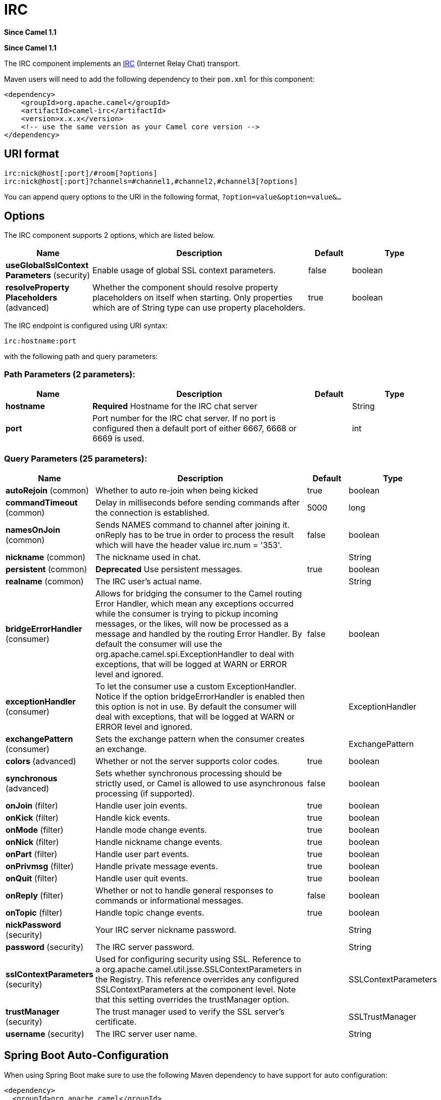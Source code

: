 [[irc-component]]
= IRC Component
:docTitle: IRC
:artifactId: camel-irc
:description: The irc component implements an IRC (Internet Relay Chat) transport.
:since: 1.1
:component-header: Both producer and consumer are supported

*Since Camel {since}*

*Since Camel {since}*



The IRC component implements an
http://en.wikipedia.org/wiki/Internet_Relay_Chat[IRC] (Internet Relay
Chat) transport.

Maven users will need to add the following dependency to their `pom.xml`
for this component:

[source,xml]
------------------------------------------------------------
<dependency>
    <groupId>org.apache.camel</groupId>
    <artifactId>camel-irc</artifactId>
    <version>x.x.x</version>
    <!-- use the same version as your Camel core version -->
</dependency>
------------------------------------------------------------

== URI format

[source,java]
---------------------------------------------------------------------
irc:nick@host[:port]/#room[?options]
irc:nick@host[:port]?channels=#channel1,#channel2,#channel3[?options]
---------------------------------------------------------------------

You can append query options to the URI in the following format,
`?option=value&option=value&...`

== Options


// component options: START
The IRC component supports 2 options, which are listed below.



[width="100%",cols="2,5,^1,2",options="header"]
|===
| Name | Description | Default | Type
| *useGlobalSslContext Parameters* (security) | Enable usage of global SSL context parameters. | false | boolean
| *resolveProperty Placeholders* (advanced) | Whether the component should resolve property placeholders on itself when starting. Only properties which are of String type can use property placeholders. | true | boolean
|===
// component options: END







// endpoint options: START
The IRC endpoint is configured using URI syntax:

----
irc:hostname:port
----

with the following path and query parameters:

=== Path Parameters (2 parameters):


[width="100%",cols="2,5,^1,2",options="header"]
|===
| Name | Description | Default | Type
| *hostname* | *Required* Hostname for the IRC chat server |  | String
| *port* | Port number for the IRC chat server. If no port is configured then a default port of either 6667, 6668 or 6669 is used. |  | int
|===


=== Query Parameters (25 parameters):


[width="100%",cols="2,5,^1,2",options="header"]
|===
| Name | Description | Default | Type
| *autoRejoin* (common) | Whether to auto re-join when being kicked | true | boolean
| *commandTimeout* (common) | Delay in milliseconds before sending commands after the connection is established. | 5000 | long
| *namesOnJoin* (common) | Sends NAMES command to channel after joining it. onReply has to be true in order to process the result which will have the header value irc.num = '353'. | false | boolean
| *nickname* (common) | The nickname used in chat. |  | String
| *persistent* (common) | *Deprecated* Use persistent messages. | true | boolean
| *realname* (common) | The IRC user's actual name. |  | String
| *bridgeErrorHandler* (consumer) | Allows for bridging the consumer to the Camel routing Error Handler, which mean any exceptions occurred while the consumer is trying to pickup incoming messages, or the likes, will now be processed as a message and handled by the routing Error Handler. By default the consumer will use the org.apache.camel.spi.ExceptionHandler to deal with exceptions, that will be logged at WARN or ERROR level and ignored. | false | boolean
| *exceptionHandler* (consumer) | To let the consumer use a custom ExceptionHandler. Notice if the option bridgeErrorHandler is enabled then this option is not in use. By default the consumer will deal with exceptions, that will be logged at WARN or ERROR level and ignored. |  | ExceptionHandler
| *exchangePattern* (consumer) | Sets the exchange pattern when the consumer creates an exchange. |  | ExchangePattern
| *colors* (advanced) | Whether or not the server supports color codes. | true | boolean
| *synchronous* (advanced) | Sets whether synchronous processing should be strictly used, or Camel is allowed to use asynchronous processing (if supported). | false | boolean
| *onJoin* (filter) | Handle user join events. | true | boolean
| *onKick* (filter) | Handle kick events. | true | boolean
| *onMode* (filter) | Handle mode change events. | true | boolean
| *onNick* (filter) | Handle nickname change events. | true | boolean
| *onPart* (filter) | Handle user part events. | true | boolean
| *onPrivmsg* (filter) | Handle private message events. | true | boolean
| *onQuit* (filter) | Handle user quit events. | true | boolean
| *onReply* (filter) | Whether or not to handle general responses to commands or informational messages. | false | boolean
| *onTopic* (filter) | Handle topic change events. | true | boolean
| *nickPassword* (security) | Your IRC server nickname password. |  | String
| *password* (security) | The IRC server password. |  | String
| *sslContextParameters* (security) | Used for configuring security using SSL. Reference to a org.apache.camel.util.jsse.SSLContextParameters in the Registry. This reference overrides any configured SSLContextParameters at the component level. Note that this setting overrides the trustManager option. |  | SSLContextParameters
| *trustManager* (security) | The trust manager used to verify the SSL server's certificate. |  | SSLTrustManager
| *username* (security) | The IRC server user name. |  | String
|===
// endpoint options: END
// spring-boot-auto-configure options: START
== Spring Boot Auto-Configuration

When using Spring Boot make sure to use the following Maven dependency to have support for auto configuration:

[source,xml]
----
<dependency>
  <groupId>org.apache.camel</groupId>
  <artifactId>camel-irc-starter</artifactId>
  <version>x.x.x</version>
  <!-- use the same version as your Camel core version -->
</dependency>
----


The component supports 3 options, which are listed below.



[width="100%",cols="2,5,^1,2",options="header"]
|===
| Name | Description | Default | Type
| *camel.component.irc.enabled* | Enable irc component | true | Boolean
| *camel.component.irc.resolve-property-placeholders* | Whether the component should resolve property placeholders on itself when starting. Only properties which are of String type can use property placeholders. | true | Boolean
| *camel.component.irc.use-global-ssl-context-parameters* | Enable usage of global SSL context parameters. | false | Boolean
|===
// spring-boot-auto-configure options: END







== SSL Support

=== Using the JSSE Configuration Utility

The IRC component supports SSL/TLS configuration
through the xref:latest@manual::camel-configuration-utilities.adoc[Camel JSSE
Configuration Utility].  This utility greatly decreases the amount of
component specific code you need to write and is configurable at the
endpoint and component levels.  The following examples demonstrate how
to use the utility with the IRC component.

[[IRC-Programmaticconfigurationoftheendpoint]]
Programmatic configuration of the endpoint

[source,java]
-----------------------------------------------------------------------------------------------------------------------------------------
KeyStoreParameters ksp = new KeyStoreParameters();
ksp.setResource("/users/home/server/truststore.jks");
ksp.setPassword("keystorePassword");

TrustManagersParameters tmp = new TrustManagersParameters();
tmp.setKeyStore(ksp);

SSLContextParameters scp = new SSLContextParameters();
scp.setTrustManagers(tmp);

Registry registry = ...
registry.bind("sslContextParameters", scp);

...

from(...)
    .to("ircs://camel-prd-user@server:6669/#camel-test?nickname=camel-prd&password=password&sslContextParameters=#sslContextParameters");
-----------------------------------------------------------------------------------------------------------------------------------------

[[IRC-SpringDSLbasedconfigurationofendpoint]]
Spring DSL based configuration of endpoint

[source,xml]
----------------------------------------------------------------------------------------------------------------------------------------------
...
  <camel:sslContextParameters
      id="sslContextParameters">
    <camel:trustManagers>
      <camel:keyStore
          resource="/users/home/server/truststore.jks"
          password="keystorePassword"/>
    </camel:keyManagers>
  </camel:sslContextParameters>...
...
  <to uri="ircs://camel-prd-user@server:6669/#camel-test?nickname=camel-prd&password=password&sslContextParameters=#sslContextParameters"/>...
----------------------------------------------------------------------------------------------------------------------------------------------

=== Using the legacy basic configuration options

You can also connect to an SSL enabled IRC server, as follows:

[source,java]
--------------------------------------------------
ircs:host[:port]/#room?username=user&password=pass
--------------------------------------------------

By default, the IRC transport uses
http://moepii.sourceforge.net/irclib/javadoc/org/schwering/irc/lib/ssl/SSLDefaultTrustManager.html[SSLDefaultTrustManager].
If you need to provide your own custom trust manager, use the
`trustManager` parameter as follows:

[source,java]
----------------------------------------------------------------------------------------------
ircs:host[:port]/#room?username=user&password=pass&trustManager=#referenceToMyTrustManagerBean
----------------------------------------------------------------------------------------------

== Using keys

*Since Camel {since}*

Some irc rooms requires you to provide a key to be able to join that
channel. The key is just a secret word.

For example we join 3 channels where as only channel 1 and 3 uses a key.

[source,java]
-----------------------------------------------------------------------------
irc:nick@irc.server.org?channels=#chan1,#chan2,#chan3&keys=chan1Key,,chan3key
-----------------------------------------------------------------------------

== Getting a list of users of the channel

Using the `namesOnJoin` option one can invoke the IRC-`NAMES` command after the component has joined a channel. 
The server will reply with `irc.num = 353`. So in order to process the result the property `onReply` has to be `true`.
Furthermore one has to filter the `onReply` exchanges in order to get the names.

For example we want to get all exchanges that contain the usernames of the channel:

[source,java]
-----------------------------------------------------------------------------
from("ircs:nick@myserver:1234/#mychannelname?namesOnJoin=true&onReply=true")
	.choice()
		.when(header("irc.messageType").isEqualToIgnoreCase("REPLY"))
			.filter(header("irc.num").isEqualTo("353"))
			.to("mock:result").stop();
-----------------------------------------------------------------------------
